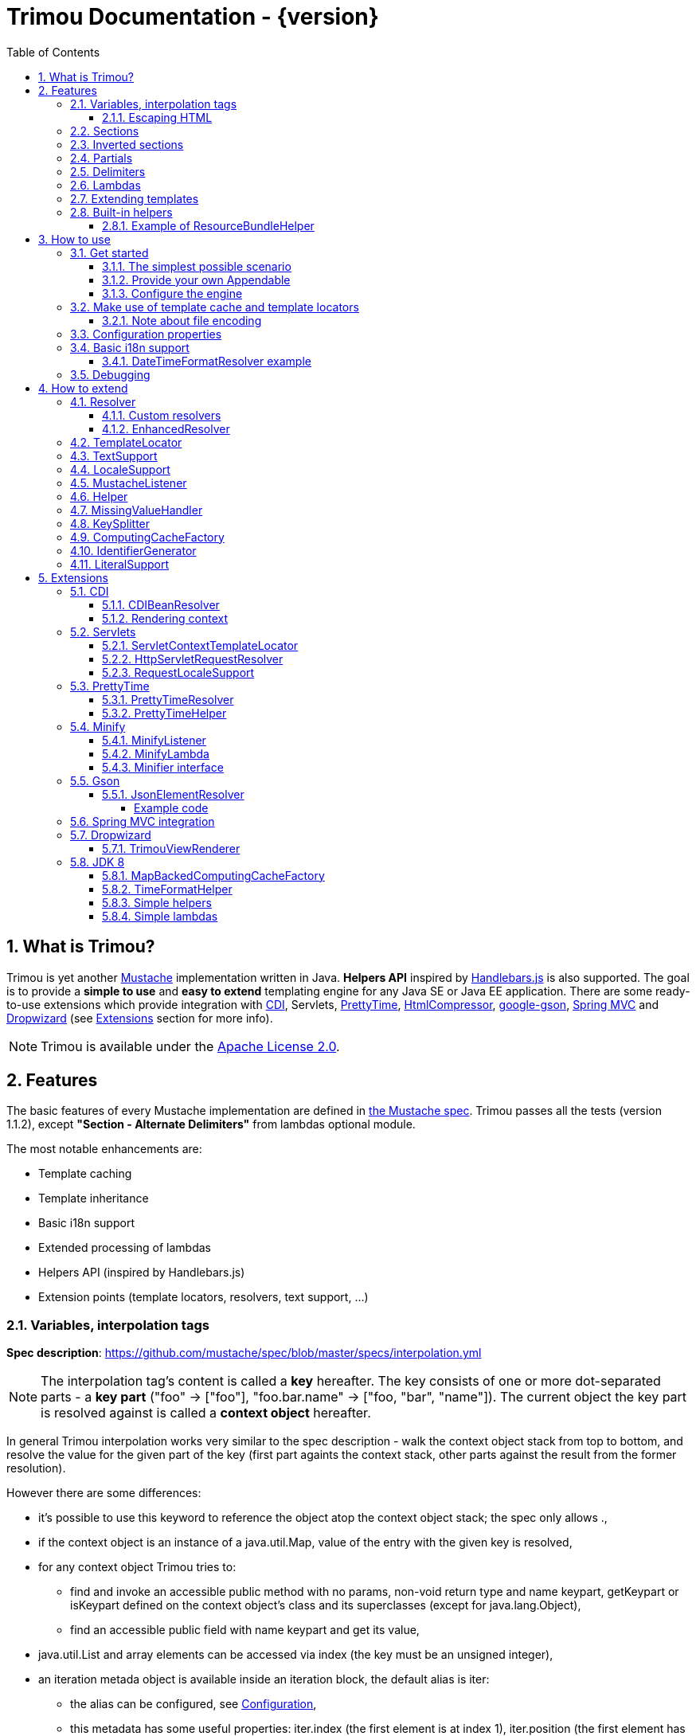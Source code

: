 = Trimou Documentation - {version}
:toc:
:toclevels: 5
//:toc-title:
:stylesheet: style.css
:source-highlighter: highlightjs
:numbered:

[[intro]]
== What is Trimou?

Trimou is yet another https://github.com/mustache[Mustache] implementation written in Java. *Helpers API* inspired by http://handlebarsjs.com/[Handlebars.js] is also supported. The goal is to provide a *simple to use* and *easy to extend* templating engine for any Java SE or Java EE application. There are some ready-to-use extensions which provide integration with http://www.cdi-spec.org/[CDI], Servlets, http://ocpsoft.org/prettytime/[PrettyTime],  http://code.google.com/p/htmlcompressor/[HtmlCompressor], http://code.google.com/p/google-gson/[google-gson], http://docs.spring.io/spring/docs/current/spring-framework-reference/html/mvc.html[Spring MVC] and https://dropwizard.github.io/dropwizard/[Dropwizard] (see <<extensions,Extensions>> section for more info).

NOTE: Trimou is available under the http://www.apache.org/licenses/LICENSE-2.0.html[Apache License 2.0].

[[features]]
== Features

The basic features of every Mustache implementation are defined in https://github.com/mustache/spec[the Mustache spec]. Trimou passes all the tests (version 1.1.2), except *"Section - Alternate Delimiters"* from lambdas optional module.

The most notable enhancements are:

* Template caching
* Template inheritance
* Basic i18n support
* Extended processing of lambdas
* Helpers API (inspired by Handlebars.js)
* Extension points (template locators, resolvers, text support, ...)

[[variables]]
=== Variables, interpolation tags

*Spec description*: https://github.com/mustache/spec/blob/master/specs/interpolation.yml

NOTE: The interpolation tag's content is called a *key* hereafter. The key consists of one or more dot-separated parts - a *key part* (+"foo"+ -> +["foo"]+, +"foo.bar.name"+ -> +["foo, "bar", "name"]+). The current object the key part is resolved against is called a *context object* hereafter.

In general Trimou interpolation works very similar to the spec description - walk the context object stack from top to bottom, and resolve the value for the given part of the key (first part againts the context stack, other parts against the result from the former resolution).

However there are some differences:

* it's possible to use +this+ keyword to reference the object atop the context object stack; the spec only allows +.+,
* if the context object is an instance of a +java.util.Map+, value of the entry with the given key is resolved,
* for any context object Trimou tries to:
** find and invoke an accessible public method with no params, non-void return type and name +keypart+, +getKeypart+ or +isKeypart+ defined on the context object's class and its superclasses (except for +java.lang.Object+),
** find an accessible public field with name +keypart+ and get its value,
* +java.util.List+ and array elements can be accessed via index (the key must be an unsigned integer),
* an iteration metada object is available inside an iteration block, the default alias is +iter+:
** the alias can be configured, see <<configuration,Configuration>>,
** this metadata has some useful properties: +iter.index+ (the first element is at index +1+), +iter.position+ (the first element has position +0+), +iter.hasNext+, +iter.isFirst+ and +iter.isLast+,
** alternatively +iterIndex+, +iterHasNext+, +iterIsFirst+ and +iterIsLast+ keywords can be used,
* Trimou allows you to define a resolver that does not handle the context object stack at all (e.g. looks up a <<cdi,CDI bean>>).

.Examples:

----
{{foo}} <1>

{{foo.bar}} <2>

{{list.0}} <3>

{{array.5}} <4>

{{#items}}
  {{iter.index}} <5>
  {{#iter.isFirst}} The is the first one! {{/iter.isFirst}} <6>
  {{#iter.isLast}} This is the last one! {{/iter.isLast}} <7>
  {{name}} <8>
  {{#iter.hasNext}}, {{/iter.hasNext}} <9>
{{/items}}

{{#quxEnumClass.values}} <10>
  {{this}}
{{/quxEnumClass.values}}
----

<1> Try to get a value of key "foo" from the context object stack, e.g. if the supplied data context object is an instance of Map get the value of key "foo"
<2> Try to get a value of key "bar" from the context object resolved in <1>, e.g. try to invoke bar(), getBar() or isBar() on the "foo" instance or get the value of the field with name "bar"
<3> Get the first element
<4> Get the sixth element
<5> The current iteration index (the first element is at index 1)
<6> Render the text for the first iteration
<7> Render the text for the last iteration
<8> "name" is resolved against the context object stack (iteration element, supplied data map)
<9> Render a comma if the iteration has more elements (iterHasNext is true)
<10> It's also possible to invoke static methods; quxEnumClass is an enum class here and we iterate over the array returned from static method values()

NOTE: The set of resolvers may be extended - so in fact the above mentioned applies to the default set of resolvers only.

[[escaping_hml]]
==== Escaping HTML

The interpolated value is escaped unless +&+ is used. The spec only tests the basic escaping (+&+, +"+, +<+, +>+). Trimou also escapes all ISO-8859-1 characters by default.

.Examples:

----
{{foo}} <1>

{{& foo}} <2>

{{{foo}}} <3>
----

<1> Escape foo
<2> Do not escape foo
<3> Do not escape foo; works only for default delimiters!

TIP: You can implement your own escaping logic, e.g. to improve escaping performance - see <<configure_engine,Configure the engine>> and <<text_support,TextSupport>> sections.

[[sections]]
=== Sections

*Spec description*: https://github.com/mustache/spec/blob/master/specs/sections.yml

The section content is rendered one or more times if there is an object found for the given key. If the found object is:

* non-empty +Iterable+ or array, the content is rendered for each element,
* a +Boolean+ of value +true+, the content is rendered once,
* an instance of +Lambda+, the content is processed according to the <<lambdas,lambda's specification>>,
* any other non-null object represents a nested context.

The section content is not rendered if there is no object found, or the found object is:

* a +Boolean+ of value +false+,
* an +Iterable+ with no elements,
* an empty array.

.Examples:

----
{{#boolean}}
   This line will be rendered only if "boolean" key resolves to java.lang.Boolean#TRUE, or true
{{/boolean}}

{{#iterable_or_array}}
  This line will be rendered for each element, and the element is pushed on the context object stack
{{/iterable_or_array}}
----

[[inverted_sections]]
=== Inverted sections

*Spec description*: https://github.com/mustache/spec/blob/master/specs/inverted.yml

The content is rendered if there is no object found in the context, or is a +Boolean+ of value +false+, or is an +Iterable+ with no elements, or is an empty array.

.Examples:

----
{{^iterable}}
  This line will be rendered if the resolved iterable has no elements
{{/iterable}}
----

[[partials]]
=== Partials

*Spec description*: https://github.com/mustache/spec/blob/master/specs/partials.yml

Partials only work if at least one template locator is in action. Otherwise the template cache is not used and there is no way to locate the required partial (template). See <<configure_engine,Configure the engine>> and <<template_locator,Template locator>> sections for more info.

.Examples:

----
{{#items}}
  {{>item_detail}} - process the template with name "item_detail" for each iteration element
{{/items}}
----

[[delimiters]]
=== Delimiters

*Spec description*: https://github.com/mustache/spec/blob/master/specs/delimiters.yml

.Examples:

----
{{=%% %%=}} - from now on use custom delimiters

%%foo.name%% - interpolate "foo.name"

%%={{ }}=%% - switch back to default values
----

TIP: It's also possible to change the delimiters globally, see <<configuration,Configuration>>.

[[lambdas]]
=== Lambdas

*Spec description*: https://github.com/mustache/spec/blob/master/specs/lambdas.yml

You can implement +org.trimou.lambda.Lambda+ interface in order to define a lambda/callable object. Predefined abstract +org.trimou.lambda.SpecCompliantLambda+ follows the behaviour defined by the spec:

[source,java]
----
Lambda makeMeBold = new SpecCompliantLambda() {
  @Override
  public String invoke(String text) {
    return "<b>" + text + "</b>";
  }
}
----
and template

----
{{#makeMeBold}}
  Any text...{{name}}
{{/makeMeBold}}
----
results in:

----
  <b>Any text...{{name}}</b>
-> the variable is not interpolated
----

TIP: If you're using Java 8 and want to create a simple lambda utilizing functional interfaces, try `SimpleLambdas` from <<jdk8>> extension.

Alternatively, you can use predefined abstract classes like `org.trimou.lambda.InputProcessingLambda`:

[source,java]
----
Lambda makeMeUppercase = new InputProcessingLambda() {
  @Override
  public String invoke(String text) {
    return text.toUpperCase();
  }
  @Override
  public boolean isReturnValueInterpolated() {
    return false;
  }
}
----
and template

----
{{#makeMeUppercase}}
  Any text...{{name}}
{{/makeMeUppercase}}
----
results in:

----
  ANY TEXT...EDGAR
-> the variable is interpolated before the lambda invoke() method is invoked
----

See +org.trimou.lambda.Lambda+ API javadoc for more info.

[[extend]]
=== Extending templates

This feature is not supported in the spec. Trimou basically follows the way https://github.com/spullara/mustache.java[mustache.java] implements the template inheritance. In the extended template, the sections to extend are defined - use +$+ to identify such sections. In extending templates, the extending sections are defined - again, use +$+ to identify such sections. Sections to extend may define the default content.

Following template with name "super":

----
This a template to extend
{{$header}} -> section to extend
  The default header
{{/header}}
In between...
{{$content}} -> section to extend
  The default content
{{/content}}
&copy; 2013
----

can be extended in this way:

----
Hello world!
{{<super}}
  {{$header}} -> extending section
    My own header
  {{/header}}
  Only extending sections are considered...
{{/super}}
Lalala...
----

and the result is:

----
Hello world!
This a template to extend <1>
    My own header <2>
In between...
  The default content <3>
&copy; 2013 <4>
Lalala...
----
<1> "super" start
<2> section "header" is extended
<3> section "content" has the default content
<4> "super" end

[[helpers]]
=== Built-in helpers

Since version 1.5.0  helpers API inspired by http://handlebarsjs.com/[Handlebars.js] is supported. There are five helpers registered automatically: +if+, +unless+, +each+, +with+ (see http://handlebarsjs.com for examples :-) and +is+ (an inline version of if).

TIP: +if+ and +unless+ helpers also support multiple params evaluation. See the javadoc for more info.

Other helpers may be registered via +MustacheEngineBuilder.registerHelper()+ or +MustacheEngineBuilder.registerHelpers()+ methods. +org.trimou.handlebars.HelpersBuilder+ is useful when registering most built-in helpers with sensible default names.

See also <<custom_helpers,Helper>> section to know how to create your own custom helpers.

NOTE: Handlebars support is enabled by default. See +HANDLEBARS_SUPPORT_ENABLED+ in <<configuration,Configuration properties>>.

Trimou provides some useful helpers which are not registered automatically:

[cols="1,2,1" options="header"]
|===
|Class
|Description
|Default name

|+org.trimou.handlebars.ChooseHelper+
|Works similarly as the JSP c:choose tag - it renders the content of the first +when+ section whose first parameter is not falsy. If no +when+ section is rendered, +otherwise+ section is rendered, if present.
|choose

|+org.trimou.handlebars.SwitchHelper+
|Works similarly as the Java switch statement.
|switch

|+org.trimou.handlebars.SetHelper+
|Works similarly as WithHelper except the current hash is pushed on the context stack.
|set

|+org.trimou.handlebars.EvalHelper+
|Allows to build the key dynamically and evaluate it afterwards.
|eval

|+org.trimou.handlebars.IncludeHelper+
| Works similarly as the partial tag except the name of the template to include may be obtained dynamically.
|include

|+org.trimou.handlebars.LogHelper+
|Logs debug messages.
|log

|+org.trimou.handlebars.JoinHelper+
|Takes all the objects specified as the parameters and joins the +Object#toString()+ values together with the specified delimiter (optional). Elements of +Iterable+ and array are treated as separate objects. An optional lambda may be applied to each value.
|join

|+org.trimou.handlebars.EmbedHelper+
|Embeds the template source (by default as a JavaScript snippet).
|embed

|+org.trimou.handlebars.NullCheckHelper+
|Renders a block if the param is/isn't null.
|isNull/isNotNull

|+org.trimou.handlebars.EqualsHelper+
|Renders a block if the first param does/doesn't equal to the second param.
|isEq/isNotEq

|+org.trimou.handlebars.NumericExpressionHelper+
|A simple numeric expression helper. +{{#numExpr myVal 10 op="gt"}}+
|numExpr

|+org.trimou.handlebars.NumberIsEvenHelper+
|Renders a block/text if the param is an even number.
|isEven

|+org.trimou.handlebars.NumberIsOddHelper+
|Renders a block/text if the param is an odd number.
|isOdd

|+org.trimou.handlebars.i18n.ResourceBundleHelper+
|Displays localized messages.
|N/A

|+org.trimou.handlebars.i18n.DateTimeFormatHelper+
|Displays localized times.
|N/A

|+org.trimou.handlebars.AsyncHelper+
|A helper whose content is rendered asynchronously.
|async

|===

==== Example of ResourceBundleHelper

Suppose we have the following resource bundle file:

.messages.properties
----
my.message.key=My name is %s!
hello.key.messageformat=Hello {0}!
----

We can use a +ResourceBundleHelper+ to render messages:

[source,java]
.Register the helper
----
MustacheEngine engine = MustacheEngineBuilder
                           .newBuilder()
                           .registerHelper("msg", new ResourceBundleHelper("messages")) <1>
                           .build();
...
----

.Template
----
{{msg "my.message.key" "Martin"}}
{{msg "hello.key.messageformat" "world" format="message"}}
----

.Expected output
----
My name is Martin!
Hello world!
----

[[how_to_use]]
== How to use

[[get_started]]
=== Get started

First, get the +trimou-core.jar+ and its dependencies (+guava+,+slf4j-api+ and +commons-lang3+ at the moment).

[source,xml]
----
<dependency>
  <groupId>org.trimou</groupId>
  <artifactId>trimou-core</artifactId>
  <version>${version.trimou}</version>
</dependency>
----

And now for something completely different...

[[simple_scenario]]
==== The simplest possible scenario

[source,java]
----
String data = "Hello world!";
String template = "{{this}}";
MustacheEngine engine = MustacheEngineBuilder.newBuilder().build(); <1>
Mustache mustache = engine.compileMustache("myTemplateName", template); <2>
String output = mustache.render(data); <3>

<1> <2> <3>
String output = MustacheEngineBuilder
                  .newBuilder()
                  .build()
                  .compileMustache("myTemplateName", template)
                  .render(data);

// Both snippets will render "Hello world!"
----
<1> Build the engine
<2> Compile the template
<3> Render the template

NOTE: Instances of +MustacheEngineBuilder+ are not reusable. The builder is considered immutable once the
 +build()+ method is called - subsequent invocations of any modifying method or +build()+ methods result in +IllegalStateException+.

==== Provide your own Appendable

[source,java]
----
MustacheEngine engine = MustacheEngineBuilder.newBuilder().build();
Mustache mustache = engine.compileMustache("fooTemplate", "{{foo}}");

// It's possible to pass a java.lang.Appendable impl, e.g. any java.io.Writer
StringWriter writer = new StringWriter();

mustache.render(writer, ImmutableMap.<String, Object> of("foo", "bar"));
// writer.toString() -> "bar"
----

[[configure_engine]]
==== Configure the engine

You may want to:

* Add template locators; see also <<use_template_locator>>
* Add thread-safe global data objects (available during execution of all templates)
* Add custom resolvers; see also <<resolver>>
* Add template listeners; see also <<mustache_listener>>
* Register additional helpers; see also <<custom_helpers>>
* Set custom +TextSupport+ implementation; see <<text_support>>
* Set custom +LocaleSupport+ implementation; see <<locale_support>>
* Set custom +MissingValueHandler+; see <<missingvaluehandler>>
* Set custom +KeySplitter+; see <<keysplitter>>
* Set configuration properties; see <<configuration>>

Simply use appropriate +MustacheEngineBuilder+ methods, e.g.:

[source,java]
----
MustacheEngine engine = MustacheEngineBuilder
                            .newBuilder()
                            .addGlobalData("fooLambda", mySuperUsefulLambdaInstance)
                            .build();
----

[[use_template_locator]]
=== Make use of template cache and template locators

Template locators automatically locate the template contents for the given template id (name, path, ...). So that it's not necessary to supply the template contents every time the template is compiled. Moreover if the template cache is enabled the compiled template is automatically put in the cache and no compilation happens the next time the template is requested.

NOTE: Template locators are required for <<partials,partials>>!

[source,java]
----
MustacheEngine engine = MustacheEngineBuilder
                           .newBuilder()
                           .addTemplateLocator(new FilesystemTemplateLocator(1, "/home/trimou/resources", "txt")) <1>
                           .build();
Mustache mustache = engine.getMustache("foo"); <2>
String output = mustache.render(null);
----
<1> Add a filesystem-based template locator with priority 1, root path "/home/trim/resources", template files have suffix "txt"
<2> Get the template with name "foo" from the template cache, compile it if not compiled before

There may be more than one template locators registered with the engine. Locators with *higher priority* are called *first*.

TIP: Use +MustacheEngine#invalidateTemplateCache()+ to invalidate all template cache entries and force recompilation.

See also <<template_locator, TemplateLocator SPI>>.

==== Note about file encoding

Trimou does not perform any file encoding detection and conversion. Instead any template locator must provide a +java.io.Reader+ instance which is able to convert between Unicode and a other character encodings. Built-in locators don't detect file encoding but use system file encoding by default. But it's possible (and recommended) to define the default file encoding with configuration property +EngineConfigurationKey.DEFAULT_FILE_ENCODING+ (see also <<configuration,configuration properties>>).

NOTE: Applications are encouraged to always define a default file encoding per every MustacheEngine instance.

[[configuration]]
=== Configuration properties

Trimou engine properties can be configured through system properties, +trimou.properties+ file or the property can be set manually with +MustacheEngineBuilder.setProperty(String, Object)+ method. Manually set properties have higher priority than system properties which have higher priority than properties from +trimou.properties+ file.

NOTE: Trimou logs all configuration properties and values during engine initialization

[cols="2,1,2" options="header"]
.Engine configuration keys - see also +org.trimou.engine.config.EngineConfigurationKey+ enum
|===
|Enum value / property key
|Default value
|Description

|START_DELIMITER

*org.trimou.engine.config.startDelimiter*
|{{
|The default start delimiter.

|END_DELIMITER

*org.trimou.engine.config.endDelimiter*
|}}
|The default end delimiter

|PRECOMPILE_ALL_TEMPLATES

*org.trimou.engine.config.precompileAllTemplates*
|false
|If enabled, all available templates from all available template locators will be compiled during engine initialization.

|REMOVE_STANDALONE_LINES

*org.trimou.engine.config.removeStandaloneLines*
|true
|Remove "standalone lines" from each template during compilation to fullfill the spec requirements (and get more readable output :-)

|REMOVE_UNNECESSARY_SEGMENTS

*org.trimou.engine.config.removeUnnecessarySegments*
|true
|Remove unnecessary segments (e.g. comments and delimiters tags) from each template during compilation. Having this enabled results in spec not-compliant output, but may improve performance a little bit.

|NO_VALUE_INDICATES_PROBLEM

*org.trimou.engine.config.noValueIndicatesProblem*
|false
|*DEPRECATED* - see <<missingvaluehandler, MissingValueHandler SPI>>.

By default a variable miss returns an empty string. If set to +true+ a +org.trimou.exception.MustacheException+ with code +org.trimou.exception.MustacheProblem.RENDER_NO_VALUE+ is thrown.

|DEBUG_MODE

*org.trimou.engine.config.debugMode*
|false
|Debug mode disables the template cache and provides some more logging during template rendering.

|CACHE_SECTION_LITERAL_BLOCK

*org.trimou.engine.config.cacheSectionLiteralBlock*
|false
|The section-based literal blocks can be cached. This may be useful to optimize some lambdas processing scenarios, though it's memory intensive.

|TEMPLATE_RECURSIVE_INVOCATION_LIMIT

*org.trimou.engine.config.templateRecursiveInvocationLimit*
|10
|The limit of recursive template invocation (partials, template inheritance); 0 - recursive invocation is forbidden.

|SKIP_VALUE_ESCAPING

*org.trimou.engine.config.skipValueEscaping*
|false
|If +true+ interpolated values are never escaped, i.e. +org.trimou.engine.text.TextSupport.escapeHtml()+ is never called.

|DEFAULT_FILE_ENCODING

*org.trimou.engine.config.defaultFileEncoding*
|System property "file.encoding"
|The encoding every template locator should use if reading template from a file. System file encoding by default.

|TEMPLATE_CACHE_ENABLED

*org.trimou.engine.config.templateCacheEnabled*
|true
|The template cache is enabled by default. If set to false every +MustacheEngine.getMustache()+ invocation results in template lookup.

|TEMPLATE_CACHE_EXPIRATION_TIMEOUT
*org.trimou.engine.config.templateCacheExpirationTimeout*
|0
|The template cache expiration timeout in seconds. Zero and negative values mean no timeout. The template cachec never expires by default.


|HANDLEBARS_SUPPORT_ENABLED
*org.trimou.engine.config.handlebarsSupportEnabled*
|true
|Handlebars support is enabled by default. Right now only handlebars-like helpers are supported.


|REUSE_LINE_SEPARATOR_SEGMENTS
*org.trimou.engine.config.reuseLineSeparatorSegments*
|true
|If set to +true+ the line separators will be reused within template to conserve memory.

|ITERATION_METADATA_ALIAS
*org.trimou.engine.config.iterationMetadataAlias*
|iter
|The alias for iteration metadata object available inside an iteration block.

|RESOLVER_HINTS_ENABLED
*org.trimou.engine.config.resolverHintsEnabled*
|true
|If set to +true+ the evaluation of simple variables, e.g. +.+ or +foo+, is optimized.

|===

[[i18n]]
=== Basic i18n support

Trimou has a basic i18n support. There are some optional components provided to handle i18n requirements. All these components rely  on +org.trimou.engine.locale.LocaleSupport+ implementation to get the current +Locale+, see also <<locale_support>>.

[cols="2,1,2" options="header"]
.i18n components
|===
|Type
|Class
|Description

|*Resolver*
|+org.trimou.engine.resolver.i18n.NumberFormatResolver+
|Basic number formatting.

|*Resolver*
|+org.trimou.engine.resolver.i18n.DateTimeFormatResolver+
|Basic date and time formatting.

|*Resolver*
|+org.trimou.engine.resolver.i18n.ResourceBundleResolver+
|Resolves localized messages. Unlike +ResourceBundleLambda+ this resolver is not limited to String-based values. However keep in mind that resource bundle keys may not contain dots.

|*Helper*
|+org.trimou.handlebars.i18n.DateTimeFormatHelper+
|This is an alternative to +DateTimeFormatResolver+. The main advantage lies in the ability to specify custom pattern per tag: +{{formatTime now pattern="DD-MM-yyyy HH:mm"}}+.

|*Helper*
|+org.trimou.handlebars.i18n.ResourceBundleHelper+
|The most flexible way of rendering localized messages. Supports message parameters and multiple resource bundles.

|*Lambda*
|+org.trimou.lambda.i18n.ResourceBundleLambda+
|Renders localized messages. Unlike +ResourceBundleResolver+ this lambda supports resource bundle keys that contain dots.

|===

==== DateTimeFormatResolver example

[source,java]
----
MustacheEngine engine = MustacheEngineBuilder
                           .newBuilder()
                           .setProperty(DateTimeFormatResolver.CUSTOM_PATTERN_KEY, "DD-MM-YYYY HH:mm") <1>
                           .addResolver(new DateTimeFormatResolver()) <2>
                           .build();
Mustache mustache = engine.getMustache("foo");
String output = mustache.render(ImmutableMap.<String, Object> of("now", new Date()));
----
<1> DateTimeFormatResolver also supports custom formatting pattern
<2> Manually add resolver

.foo.html
----
Now: {{now.formatCustom}}
----
results in something similar:
----
Now: 03-05-2013 22:05
----

[[debug]]
=== Debugging

If you encounter a problem during template processing/rendering, try to:

* configure http://www.slf4j.org/[Simple Logging Facade for Java (SLF4J)] - increase the log level for +org.trimou+ loggers
* enable <<configuration,debug mode>> - this disables the template cache and provides some more logging during template rendering (otherwise disabled due to performance)
* implement your own <<missingvaluehandler,MissingValueHandler>> - to handle variable miss during interpolation of a variable tag
* use <<helpers,LogHelper>> - this might useful for production environments

[[how_to_extend]]
== How to extend

Basically, all the extension points are focused on +MustacheEngine+ configuration. Some components may be automatically added using the +org.trimou.engine.config.ConfigurationExtension+ and JDK http://docs.oracle.com/javase/6/docs/api/java/util/ServiceLoader.html[service-provider loading facility]. Others may be added manually via +MustacheEngineBuilder+ methods. See existing extensions to get acquainted with the basic principles.

NOTE: Automatic +org.trimou.engine.config.ConfigurationExtension+ processing may be disabled per engine - see also +MustacheEngineBuilder#omitServiceLoaderConfigurationExtensions()+.

[[resolver]]
=== Resolver

Resolvers define the set of resolvable objects for your templates. The built-in set of resolvers should satisfy most of the basic requirements.

==== Custom resolvers

WARNING: Implementing/adding a custom resolver may have serious impact on the engine functionality and performance.

All resolvers have a priority and resolvers with *higher priority* are called *first*. Keep in mind that all resolvers must be thread-safe. There are two ways to extend the basic set of resolvers:

* automatically via +org.trimou.engine.config.ConfigurationExtension+,
* you can also use +MustacheEngineBuilder.addResolver()+ method.

TIP: <<cdi,trimou-extension-cdi>> extension provides +CDIBeanResolver+ to lookup normal-scoped CDI beans with name. <<servlets,trimou-extension-servlet>> extension provides +HttpServletRequestResolver+ to get the current Servlet request wrapper.

==== EnhancedResolver

An enhanced resolver should be able to create a +Hint+ for a sucessfully resolved context object and name. A hint could be used to skip the resolver chain for a part of the key of a specific tag and improve the interpolation performance.

NOTE: Hints are enabled by default. See +RESOLVER_HINTS_ENABLED+ in <<configuration,Configuration properties>>.

[[template_locator]]
=== TemplateLocator

Template locators automatically locate the template contents for the given template identifier. The form of the template identifier is not defined, however in most cases the id will represent a template name, e.g. +foo+ and +foo.html+, or virtual path like +order/orderDetail+. The default virtual path separator is +/+ and can be configured via +org.trimou.engine.locator.PathTemplateLocator.VIRTUAL_PATH_SEPARATOR_KEY+. Template locators may only be added with +MustacheEngineBuilder.addTemplateLocator()+ method.

There are three basic built-in implementations. +org.trimou.engine.locator.FilesystemTemplateLocator+ finds templates on the filesystem, within the given root directory (watch out, this wouldn't be likely portable across various operating systems). +org.trimou.engine.locator.ClassPathTemplateLocator+ makes use of ClassLoader, either thread context class loader (TCCL) or custom CL set via constructor. +org.trimou.engine.locator.MapTemplateLocator+ is backed by a +Map+. See javadoc for more configuration info.

TIP: Locators with *higher priority* are called *first*.

TIP: <<servlets,trimou-extension-servlet>> extension provides +org.trimou.servlet.locator.ServletContextTemplateLocator+ to be used in web apps deployed to a servlet container.

[[text_support]]
=== TextSupport

+org.trimou.engine.text.TextSupport+ is used to escape variable text if necessary (see also <<escaping_hml>>). You can set the custom instance with +org.trimou.engine.MustacheEngineBuilder.setTextSupport()+ method. Implement your own logic to extend functionality or improve performance!

[[locale_support]]
=== LocaleSupport

+org.trimou.engine.locale.LocaleSupport+ allows the engine and its components (e.g. resolvers) to get the current locale via +getCurrentLocale()+. You can set the custom +org.trimou.engine.locale.LocaleSupport+ instance with +org.trimou.engine.MustacheEngineBuilder.setLocaleSupport()+ method.


[[mustache_listener]]
=== MustacheListener

Any registered +org.trimou.engine.listener.MustacheListener+ receives notifications about template processing. In particular +compilationFinished()+ method is invoked when a template is compiled, +renderingStarted()+ and +renderingFinished()+ methods are invoked for each template rendering. +parsingStarted()+ is invoked right before a template is processed by the parser. Listeners are invoked in the order of their registration, except for +renderingFinished()+ method which is invoked in reverse order.

There are two ways to register a custom listener:

* +MustacheEngineBuilder.addMustacheListener()+ method,
* automatically via +org.trimou.engine.config.ConfigurationExtension+ (extension listeners are always registered after manually added listeners).

NOTE: Code inside a listener may throw an unchecked exception - this aborts further processing of template and no more listeners are invoked afterwards.

[[custom_helpers]]
=== Helper

+org.trimou.handlebars.Helper+ API is inspired by Handlebars but it's not 100% compatible. Mainly, it does not define "inverse" section, so for example the built-in +if+ helper doesn't support +else+ block. On the other hand any helper is able to validate the tag definition (see +Helper.validate()+) and fail fast if there's invalid number of arguments etc.

A helper may be registered via +MustacheEngineBuilder.registerHelper()+ or +MustacheEngineBuilder.registerHelpers()+ methods. Note that each helper must be registered with a unique name. If there are more helpers registered with the same name an +IllegalArgumentException+ is thrown during engine build. There is a special method `MustacheEngineBuilder.registerHelpers(Map<String, Helper>, boolean)` which allows to overwrite the existing helper instance (e.g. to define a custom `if` helper). Some <<helpers,built-in helpers>> are registered automatically.

WARNING: The number of registered helpers should not affect the engine performance (unlike the number of registered resolvers).

The main advantage of helpers is the ability to consume multiple parameters and optional hash map. Check out +org.trimou.handlebars.Options+ and the source of built-in helpers to see what helpers can do.

TIP: If you're using Java 8 and want to register a simple helper utilizing functional interfaces, try `SimpleHelpers` from <<jdk8>> extension.

[[missingvaluehandler]]
=== MissingValueHandler

+org.trimou.engine.interpolation.MissingValueHandler+ handles variable miss (no value found) during interpolation of a variable tag. By default +org.trimou.engine.interpolation.NoOpMissingValueHandler+ is used so that a miss does not result in any special operation. However you can set your own handler through the +MustacheEngineBuilder.setMissingValueHandler()+ method. There is also +org.trimou.engine.interpolation.ThrowingExceptionMissingValueHandler+ which throws an exception in case of a miss (actually it replaces deprecated configuration property +EngineConfigurationKey#NO_VALUE_INDICATES_PROBLEM+).

[[keysplitter]]
=== KeySplitter

+org.trimou.engine.interpolation.KeySplitter+ is responsible for splitting a variable key. +org.trimou.engine.interpolation.DotKeySplitter+ which follows the dot notation is used by default. +org.trimou.engine.interpolation.BracketDotKeySplitter+ enables to use bracket notation and literals in variable keys. E.g. +{{messages["my.message.key"]}}+. You can set your own splitter through the +MustacheEngineBuilder.setKeySplitter()+ method.

[[computingcache]]
=== ComputingCacheFactory

+org.trimou.engine.cache.ComputingCache+ is a simple abstraction for thread-safe computing (lazy loading) cache. It's used in some internal components (e.g. +ReflectionResolver+) and may also be used in custom components too. +org.trimou.engine.cache.ComputingCacheFactory+ component is responsible for creating new instances of +ComputingCache+. The default computing cache implementation is backed by +com.google.common.cache.LoadingCache+.

[[identifiergenerator]]
=== IdentifierGenerator

+org.trimou.engine.id.IdentifierGenerator+ is used to generate identifiers for various components and use-cases (e.g. +Mustache+, +MustacheRenderingEvent+ and one-off lambda names).  There are some restrictions on the uniqueness of the generated id - see also the javadoc.

[[literalSupport]]
=== LiteralSupport

+org.trimou.engine.interpolation.LiteralSupport+ allows to customize the way the helpers extract literals from params and hash values. The default implementation currently supports string and integer literals.

[[extensions]]
== Extensions

[[cdi]]
=== CDI

.Maven dependency
[source,xml]
----
<dependency>
  <groupId>org.trimou</groupId>
  <artifactId>trimou-extension-cdi</artifactId>
  <version>${version.trimou}</version>
</dependency>
----

==== CDIBeanResolver

Tries to resolve a CDI bean with the given name (i.e. annotated with +@Named+ or with a +@Named+ stereotype).

==== Rendering context

The rendering scope is active during each rendering of a template, i.e. during +Mustache.render()+ invocation - there is exactly one bean instance per rendering which is destroyed after the rendering is finished. This could be useful in SE environments where usually only +@ApplicationScoped+ and +@Dependent+ built-in scopes are available. You can annotate your bean with +org.trimou.cdi.context.RenderingScoped+ to declare the rendering scope.

[[servlets]]
=== Servlets

At the moment only Servlet 3.x API is supported.

.Maven dependency
[source,xml]
----
<dependency>
  <groupId>org.trimou</groupId>
  <artifactId>trimou-extension-servlet</artifactId>
  <version>${version.trimou}</version>
</dependency>
----

==== ServletContextTemplateLocator

Locates the template anywhere in the web app. The root path must begin with a +/+ and is interpreted as relative to the current context root, or relative to the +/META-INF/resources+ directory of a JAR file inside the web application's +/WEB-INF/lib+ directory.

[source,java]
----
MustacheEngineBuilder
  .newBuilder()
  .addTemplateLocator(new ServletContextTemplateLocator(10, "/WEB-INF/templates"))
  .build();
----

==== HttpServletRequestResolver

Resolves a key of value *request* to +HttpServletRequestWrapper+. Why the wrapper? Well, we just don't think it's the right thing to call the request object directly.

==== RequestLocaleSupport

Obtains the current locate from the current servlet request.

[[prettytime]]
=== PrettyTime

.Maven dependency
[source,xml]
----
<dependency>
  <groupId>org.trimou</groupId>
  <artifactId>trimou-extension-prettytime</artifactId>
  <version>${version.trimou}</version>
</dependency>
----

==== PrettyTimeResolver

This resolver allows you to use http://ocpsoft.org/prettytime[PrettyTime] date-formatting in your templates.

NOTE: The PrettyTimeResolver is automatically loaded if you place the extension jar on the classpath.

.Simple example
[source,java]
----
MustacheEngine engine = MustacheEngineBuilder
                             .newBuilder()
                             .build();
Mustache mustache = engine.compileMustache("prettyTime","{{now.prettyTime}}");
String output = mustache.render(ImmutableMap.<String, Object> of("now", new Date()));
// Renders something similar:
// moments from now
----

==== PrettyTimeHelper

Developers are encouraged to use this helper instead of +PrettyTimeResolver+ to avoid the negative performance impact during interpolation. However, +PrettyTimeResolver+ is registered automatically through +PrettyTimeConfigurationExtension+. So don't forget to disable the resolver by means of +org.trimou.prettytime.resolver.PrettyTimeResolver.ENABLED_KEY+, e.g. use +org.trimou.prettytime.resolver.PrettyTimeResolver.enabled=false+ in your properties file.

[[minify]]
=== Minify

Minify extension allows you to minify your HTML and XML templates (or any other type of content if you provide your own +org.trimou.minify.Minifier+ implementation). Trimou integrates small and efficient http://code.google.com/p/htmlcompressor/[HtmlCompressor] library. There are two ways to minify the templates. It's possible to register a special listener to minify templates before parsing/compilation or use a special lambda to minify some parts of the template contents.

TIP: +org.trimou.minify.Minify+ helper methods are useful to create the default listeners and lambdas (i.e. if you don't require some extra configuration).

NOTE: From the performance point of view: both listener and lambda decrease the size of the rendered template. However listeners may also improve the rendering performance (template is minified only once - before the compilation). Whereas lambdas will likely make rendering performance worse (part of the template is minified every time the lambda is invoked).

.Maven dependency
[source,xml]
----
<dependency>
  <groupId>org.trimou</groupId>
  <artifactId>trimou-extension-minify</artifactId>
  <version>${version.trimou}</version>
</dependency>
----

==== MinifyListener

.Simple example
[source,java]
----
MustacheEngine engine = MustacheEngineBuilder
                             .newBuilder()
                             .addMustacheListener(Minify.htmlListener())
                             .build();
Mustache mustache = engine.compileMustache("minify_html","<html><body>     <!-- My comment -->{{foo}}  </body></html>");
String output = mustache.render(ImmutableMap.<String, Object> of("foo", "FOO"));
// Renders:
// <html><body> FOO </body></html>
----

TIP: It's also possible to customize the underlying +com.googlecode.htmlcompressor.compressor.HtmlCompressor+ instance - see also our https://github.com/trimou/trimou/blob/master/extensions/minify/src/test/java/org/trimou/minify/MinifyListenerTest.java#L81[MinifyListenerTest].

==== MinifyLambda

.Simple example
[source,java]
----
MustacheEngine engine = MustacheEngineBuilder
                             .newBuilder()
                             .build();
Mustache mustache = engine.compileMustache("minify_html_lambda","<html><body><!-- Remains -->{{#mini}}<!-- Will be removed -->   FOO {{/mini}}</body></html>");
String output = mustache.render(ImmutableMap.<String, Object> of("mini", Minify.htmlLambda()));
// Renders:
// <html><body><!-- Remains --> FOO </body></html>
----

==== Minifier interface

You can also implement your own minifier and leverage existing infrastructure:

[source,java]
----
MustacheEngine engine = MustacheEngineBuilder
                             .newBuilder()
                             .addMustacheListener(Minify.customListener(new AbstractMinifier() {
                                @Override
                                public Reader minify(String mustacheName, Reader mustacheContents) {
                                    return mustacheName.endsWith("html") ? mySuperMinification(Reader mustacheContents) : mustacheContents;
                                }
                             }))).build();
----

[[gson]]
=== Gson

Gson extension brings some basic support for http://www.json.org/[JSON format] by means of http://code.google.com/p/google-gson/[google-gson] APIs.

.Maven dependency
[source,xml]
----
<dependency>
  <groupId>org.trimou</groupId>
  <artifactId>trimou-extension-gson</artifactId>
  <version>${version.trimou}</version>
</dependency>
----

==== JsonElementResolver

+org.trimou.gson.resolver.JsonElementResolver+ makes it easier to work with +com.google.gson.JsonElement+ instances. It is automatically loaded if you place the extension jar on the classpath.

* It allows you to access +JsonObject+ properties via dot notation
** e.g. if foo is an instance of +JsonObject+ then +foo.bar+ is translated to +foo.get("bar")+
* +JsonArray+ elements can be accessed via index
** e.g. if foo is an instance of +JsonArray+ then +foo.1+ is translated to +foo.get(1)+

+JsonNull+ is resolved as a +null+ and +JsonPrimitive+ is automatically unwrapped. E.g. +foo.bar+ in +JsonObject+ example is translated to +foo.get("bar").getAsNumber()+ if bar is an instance of a +java.lang.Number+. This can be disabled - see +JsonElementResolver+ javadoc.

However unwrapping only works if +JsonElementResolver+ is involved! So for example if you iterate over +["Jim", true, 5]+, a special keyword +unwrapThis+ must be used so that the primitives are unwrapped:
----
{{#jsonArray}}{{unwrapThis}}{{/jsonArray}}
----

===== Example code

.Example data
[source,json]
----
{
    "firstName": "Jan",
    "lastName": "Novy",
    "age": 30,
    "address": {
        "street": "Nova",
        "city": "Prague",
        "state": "CZ",
        "postalCode": "11000"
    },
    "phoneNumbers": [
        {
            "type": "home",
            "number": "+42002012345"
        },
        {
            "type": "mobile",
            "number": "+420728000111"
        }
    ]
}
----

.Example template
----
Last name: {{lastName}}
Street: {{address.street}}
Phone numbers: {{#phoneNumbers}}{{number}}{{#iterHasNext}}, {{/iterHasNext}}{{/phoneNumbers}}
Type of the first phone number: {{phoneNumbers.0.type}}
Type of the second phone number: {{phoneNumbers.1.type}}
----

.Java code
[source,java]
----
// Load the test data
JsonElement jsonElement = new JsonParser().parse(...);
// JsonElementResolver is loaded automatically
MustacheEngine engine = MustacheEngineBuilder
                             .newBuilder()
                             .build();
Mustache mustache = engine.getMustache("json_test.mustache");
String output = mustache.render(jsonElement);
----

.Expected output
----
Last name: Novy
Street: Nova
Phone numbers: +42002012345, +420728000111
Type of the first phone number: home
Type of the second phone number: mobile
----

[[spring_mvc]]
=== Spring MVC integration

This extension provides a basic http://docs.spring.io/spring/docs/current/spring-framework-reference/html/mvc.html[Spring MVC] integration.

.Maven dependency
[source,xml]
----
<dependency>
  <groupId>org.trimou</groupId>
  <artifactId>trimou-extension-spring-mvc</artifactId>
  <version>${version.trimou}</version>
</dependency>
----

[[dropwizard]]
=== Dropwizard

This extension provides a basic https://dropwizard.github.io/dropwizard/[Dropwizard] integration.

.Maven dependency
[source,xml]
----
<dependency>
  <groupId>org.trimou</groupId>
  <artifactId>trimou-extension-dropwizard</artifactId>
  <version>${version.trimou}</version>
</dependency>
----

==== TrimouViewRenderer

+org.trimou.dropwizard.views.TrimouViewRenderer+ is a +io.dropwizard.views.ViewRenderer+ implementation backed by Trimou. There's a simple builder for convenience: +org.trimou.dropwizard.views.TrimouViewRenderer.Builder+.


[[jdk8]]
=== JDK 8

Trimou requires Java 7. However, there is a lot of interesting stuff in JDK8. Therefore we have a special extension for JDK8 users.

==== MapBackedComputingCacheFactory

A computing cache factory producing computing cache implementations backed by +java.util.concurrent.ConcurrentHashMap+. This implementation is a bit faster than the default one using +com.google.common.cache.LoadingCache+. On the other hand it does not support automatic timeout eviction and listeners. Moreover its size-based eviction is not so effective.

==== TimeFormatHelper

An alternative to +DateTimeFormatHelper+  which makes use of java.time package in JDK 8 (JSR-310). It supports new temporal types and should also be less resource-intensive.


==== Simple helpers

`org.trimou.jdk8.handlebars.SimpleHelpers` utility class and its builder allow to create simple helpers using JDK8 funcional interfaces. It's even possible to validate the helper definition and provide configuration keys.

[source,java]
----
MustacheEngine engine = MustacheEngineBuilder
        .newBuilder()
        .registerHelper("toLowerCase", SimpleHelpers.execute(
            (o, c) -> {
                o.append(o.getParameters().get(0).toString().toLowerCase());
            })
        ).build();
----

==== Simple lambdas

`org.trimou.jdk8.lambda.SimpleLambdas` utility class and its builder allow to create simple lambdas using JDK8 funcional interfaces:

[source,java]
----
MustacheEngine engine = MustacheEngineBuilder
        .newBuilder()
        .addGlobalData("toLowerCase",
            SimpleLambdas.invoke((t) -> t.toLowerCase())
        ).build();
----


'''
